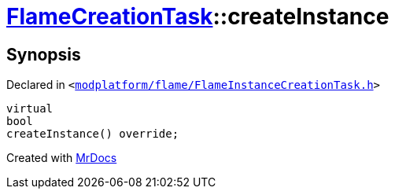[#FlameCreationTask-createInstance]
= xref:FlameCreationTask.adoc[FlameCreationTask]::createInstance
:relfileprefix: ../
:mrdocs:


== Synopsis

Declared in `&lt;https://github.com/PrismLauncher/PrismLauncher/blob/develop/launcher/modplatform/flame/FlameInstanceCreationTask.h#L71[modplatform&sol;flame&sol;FlameInstanceCreationTask&period;h]&gt;`

[source,cpp,subs="verbatim,replacements,macros,-callouts"]
----
virtual
bool
createInstance() override;
----



[.small]#Created with https://www.mrdocs.com[MrDocs]#

